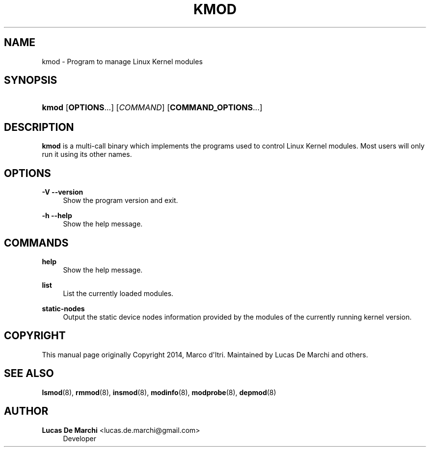 '\" t
.\"     Title: kmod
.\"    Author: Lucas De Marchi <lucas.de.marchi@gmail.com>
.\" Generator: DocBook XSL Stylesheets vsnapshot <http://docbook.sf.net/>
.\"      Date: 08/17/2021
.\"    Manual: kmod
.\"    Source: kmod
.\"  Language: English
.\"
.TH "KMOD" "8" "08/17/2021" "kmod" "kmod"
.\" -----------------------------------------------------------------
.\" * Define some portability stuff
.\" -----------------------------------------------------------------
.\" ~~~~~~~~~~~~~~~~~~~~~~~~~~~~~~~~~~~~~~~~~~~~~~~~~~~~~~~~~~~~~~~~~
.\" http://bugs.debian.org/507673
.\" http://lists.gnu.org/archive/html/groff/2009-02/msg00013.html
.\" ~~~~~~~~~~~~~~~~~~~~~~~~~~~~~~~~~~~~~~~~~~~~~~~~~~~~~~~~~~~~~~~~~
.ie \n(.g .ds Aq \(aq
.el       .ds Aq '
.\" -----------------------------------------------------------------
.\" * set default formatting
.\" -----------------------------------------------------------------
.\" disable hyphenation
.nh
.\" disable justification (adjust text to left margin only)
.ad l
.\" -----------------------------------------------------------------
.\" * MAIN CONTENT STARTS HERE *
.\" -----------------------------------------------------------------
.SH "NAME"
kmod \- Program to manage Linux Kernel modules
.SH "SYNOPSIS"
.HP \w'\fBkmod\fR\ 'u
\fBkmod\fR [\fBOPTIONS\fR...] [\fICOMMAND\fR] [\fBCOMMAND_OPTIONS\fR...]
.SH "DESCRIPTION"
.PP
\fBkmod\fR
is a multi\-call binary which implements the programs used to control Linux Kernel modules\&. Most users will only run it using its other names\&.
.SH "OPTIONS"
.PP
\fB\-V\fR \fB\-\-version\fR
.RS 4
Show the program version and exit\&.
.RE
.PP
\fB\-h\fR \fB\-\-help\fR
.RS 4
Show the help message\&.
.RE
.SH "COMMANDS"
.PP
\fBhelp\fR
.RS 4
Show the help message\&.
.RE
.PP
\fBlist\fR
.RS 4
List the currently loaded modules\&.
.RE
.PP
\fBstatic\-nodes\fR
.RS 4
Output the static device nodes information provided by the modules of the currently running kernel version\&.
.RE
.SH "COPYRIGHT"
.PP
This manual page originally Copyright 2014, Marco d\*(AqItri\&. Maintained by Lucas De Marchi and others\&.
.SH "SEE ALSO"
.PP
\fBlsmod\fR(8),
\fBrmmod\fR(8),
\fBinsmod\fR(8),
\fBmodinfo\fR(8),
\fBmodprobe\fR(8),
\fBdepmod\fR(8)
.SH "AUTHOR"
.PP
\fBLucas De Marchi\fR <\&lucas\&.de\&.marchi@gmail\&.com\&>
.RS 4
Developer
.RE
